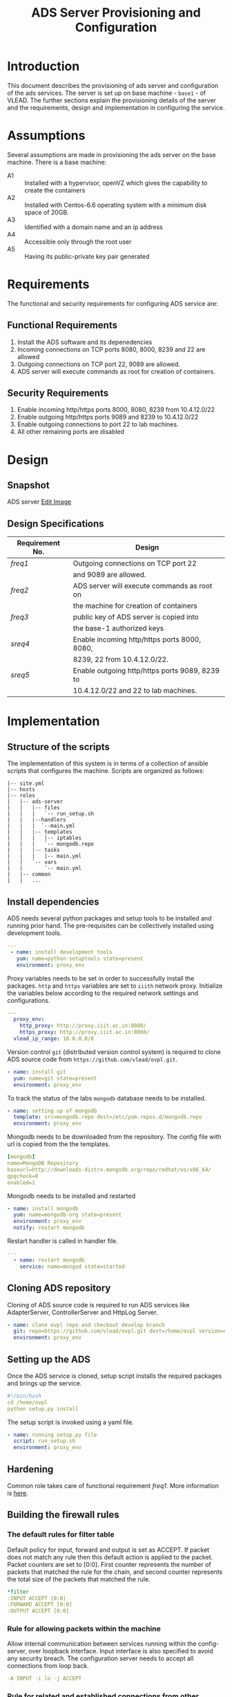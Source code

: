 #+TITLE:  ADS Server Provisioning and Configuration
#+PROPERTY: session *scratch*
#+PROPERTY: results output
#+PROPERTY: exports code
#+options: ^:nil

* Introduction
  This document describes the provisioning of ads server and
  configuration of the ads services. The server is set up on base
  machine - =base1= - of VLEAD. The further sections explain the
  provisioning details of the server and the requirements, design and
  implementation in configuring the service.
  
* Assumptions
  Several assumptions are made in provisioning the ads server on the
  base machine. There is a base machine:
    + A1 :: Installed with a hypervisor, openVZ which gives the
            capability to create the containers
    + A2 :: Installed with Centos-6.6 operating system with a minimum
            disk space of 20GB.
    + A3 :: Identified with a domain name and an ip address
    + A4 :: Accessible only through the root user
    + A5 :: Having its public-private key pair generated

* Requirements
  The functional and security requirements for configuring ADS service
  are:
** Functional Requirements
   1. Install the ADS software and its depenedencies
   2. Incoming connections on TCP ports 8080, 8000, 8239 and 22 are allowed 
   3. Outgoing connections on TCP port 22, 9089 are allowed.
   4. ADS server will execute commands as root for creation of containers.
** Security Requirements
   1. Enable incoming http/https ports 8000, 8080, 8239 from
      10.4.12.0/22
   2. Enable outgoing http/https ports 9089 and 8239 to 10.4.12.0/22
   3. Enable outgoing connections to port 22 to lab machines.
   4. All other remaining ports are disabled
      
* Design
** Snapshot
ADS server
[[https://docs.google.com/a/vlabs.ac.in/drawings/d/1H-muoQauh-DcqsMzoxqDdsJoHcncBJew8tTdmFYY7x8/edit][Edit Image]]

#+CAPTION:  ADS Server Design Diagram
#+LABEL:  fig-ads-diagram
#+NAME: fig-ads-diagram

[[./ads-server.png]]

** Design Specifications
|-----------------+------------------------------------------------|
| Requirement No. | Design                                         |
|-----------------+------------------------------------------------|
| [[freq1]]           | Outgoing connections on TCP port 22            |
|                 | and 9089 are allowed.                          |
|-----------------+------------------------------------------------|
| [[freq2]]           | ADS server will execute commands as root on    |
|                 | the machine for creation of containers         |
|-----------------+------------------------------------------------|
| [[freq3]]           | public key of ADS server is copied into        |
|                 | the base-1 authorized keys                     |
|-----------------+------------------------------------------------|
| [[sreq4]]           | Enable incoming http/https ports 8000, 8080,   |
|                 | 8239, 22 from 10.4.12.0/22.                    |
|-----------------+------------------------------------------------|
| [[sreq5]]           | Enable outgoing http/https ports 9089, 8239 to |
|                 | 10.4.12.0/22 and 22 to lab machines.           |
|-----------------+------------------------------------------------|
   
* Implementation
** Structure of the scripts
The implementation of this system is in terms of a collection of ansible scripts that
configures the machine. Scripts are organized as follows:
#+BEGIN_EXAMPLE
|-- site.yml
|-- hosts
|-- roles
|   |-- ads-server
|   |   |-- files
|   |   |   `-- run_setup.sh
|   |   |--handlers
|   |   |  `--main.yml
|   |   |-- templates
|   |   |   |-- iptables
|   |   |   `-- mongodb.repo
|   |   |-- tasks
|   |   |   |-- main.yml
|   |   `-- vars
|   |       `-- main.yml
|   |-- common
|   |   ...
#+END_EXAMPLE

** Install dependencies
   ADS needs several python packages and setup tools to be installed
   and running prior hand. The pre-requisites can be collectively
   installed using development tools.
 #+BEGIN_SRC yaml :tangle roles/ads-server/tasks/main.yml :eval no
---
 - name: install development tools
   yum: name=python-setuptools state=present
   environment: proxy_env
 #+END_SRC
   Proxy variables needs to be set in order to successfully install the
   packages. =http= and =https= variables are set to =iiith= network proxy.
   Initialize the variables below according to the required network settings and
   configurations.
 #+BEGIN_SRC yaml :tangle roles/ads-server/vars/main.yml :eval no
---
  proxy_env:
    http_proxy: http://proxy.iiit.ac.in:8080/
    https_proxy: http://proxy.iiit.ac.in:8080/
  vlead_ip_range: 10.0.0.0/8
#+END_SRC
   Version control =git= (distributed version control system) is
   required to clone ADS source code from
   =https://github.com/vlead/ovpl.git=.
#+BEGIN_SRC yaml :tangle roles/ads-server/tasks/main.yml :eval no
 - name: install git  
   yum: name=git state=present
   environment: proxy_env
#+END_SRC

   To track the status of the labs =mongodb= database needs to be
   installed. 
#+BEGIN_SRC yaml :tangle roles/ads-server/tasks/main.yml :eval no
 - name: setting up of mongodb
   template: src=mongodb.repo dest=/etc/yum.repos.d/mongodb.repo 
   environment: proxy_env
 #+END_SRC

  Mongodb needs to be downloaded from the repository. The config file
  with url is copied from the the templates.
 #+BEGIN_SRC yaml :tangle roles/ads-server/templates/mongodb.repo :eval no
[mongodb]
name=MongoDB Repository
baseurl=http://downloads-distro.mongodb.org/repo/redhat/os/x86_64/
gpgcheck=0
enabled=1
 #+END_SRC
 
  Mongodb needs to be installed and restarted
  #+BEGIN_SRC yaml :tangle roles/ads-server/tasks/main.yml :eval no
 - name: install mongodb  
   yum: name=mongodb-org state=present
   environment: proxy_env
   notify: restart mongodb
  #+END_SRC

   Restart handler is called in handler file.
   #+BEGIN_SRC yaml :tangle roles/ads-server/handlers/main.yml :eval no
--- 
  - name: restart mongodb  
    service: name=mongod state=started

   #+END_SRC

** Cloning ADS repository
   Cloning of ADS source code is required to run ADS services like
   AdapterServer, ControllerServer and HttpLog Server.
   #+BEGIN_SRC yaml :tangle roles/ads-server/tasks/main.yml :eval no
 - name: clone ovpl repo and checkout develop branch
   git: repo=https://github.com/vlead/ovpl.git dest=/home/ovpl version=openvz-adapter
   environment: proxy_env
  #+END_SRC
** Setting up the ADS
   Once the ADS service is cloned, setup script installs the required
   packages and brings up the service.  
#+BEGIN_SRC yaml :tangle roles/ads-server/files/run_setup.sh :eval no 
#!/bin/bash
cd /home/ovpl
python setup.py install 
#+END_SRC

The setup script is invoked using a yaml file.
 #+BEGIN_SRC yaml :tangle roles/ads-server/tasks/main.yml :eval no
 - name: running setup.py file
   script: run_setup.sh
   environment: proxy_env 
 #+END_SRC

** Hardening
   Common role takes care of functional requirement [[freq1]]. More
   information is [[./common.org][here]].

** Building the firewall rules
*** The default rules for filter table
    Default policy for input, forward and output is set as ACCEPT. If
    packet does not match any rule then this default action is applied
    to the packet.  Packet counters are set to [0:0].  First counter
    represents the number of packets that matched the rule for the
    chain, and second counter represents the total size of the packets
    that matched the rule.
#+BEGIN_SRC yaml :tangle roles/ads-server/templates/iptables :eval no
*filter
:INPUT ACCEPT [0:0]
:FORWARD ACCEPT [0:0]
:OUTPUT ACCEPT [0:0]
#+END_SRC

*** Rule for allowing packets within the machine
    Allow internal communication between services running within the
    config-server, over loopback interface. Input interface is also
    specified to avoid any security breach. The configuration server
    needs to accept all connections from loop back.

#+BEGIN_SRC yaml :tangle roles/ads-server/templates/iptables
-A INPUT -i lo -j ACCEPT
#+END_SRC

*** Rule for related and established connections from other machines
    Allow ads-server to continue already related and established
    connections. If a previous connection was passed and established
    through the firewall, it is allowed to continue
#+BEGIN_SRC yaml :tangle roles/ads-server/templates/iptables
-A INPUT -m state --state RELATED,ESTABLISHED -j ACCEPT
#+END_SRC

*** Rule for allowing incoming TCP connections from specific ports
    Allows ads-server to accept incoming TCP connections from the port
    numbers 8000, 8080, 8239
#+BEGIN_SRC yaml :tangle roles/ads-server/templates/iptables
-A INPUT -p tcp -s {{vlead_ip_range}} -m multiport --dport 8000,8080,8239 -j ACCEPT
-A INPUT -p tcp -m multiport --dport 8000,8080,8239 -j REJECT
-A INPUT -p tcp -m tcp -s {{vlead_ip_range}} --dport 22 -j ACCEPT
#+END_SRC
 
*** Rule for outgoing TCP connections from specific ports
    Allows ads-server for outgoing TCP connections from the port
    number 9089, 8239 and 22
#+BEGIN_SRC yaml :tangle roles/ads-server/templates/iptables :eval no 
-A OUTPUT -p tcp -s {{vlead_ip_range}} -m multiport --dport 9089,22,8239 -j ACCEPT
#+END_SRC

*** All other packets should be rejected
    The incoming and outgoing packets on all other ports are rejected.

#+BEGIN_SRC yaml :tangle roles/ads-server/templates/iptables :eval no
-A INPUT -j REJECT
-A FORWARD -j REJECT
COMMIT
#+END_SRC

** Apply firewall rules to ads server
   Firewall rules are applied by following steps:
    1) Copy the iptables template to the ads server.
    2) Restart iptables service to apply the configuration.
#+BEGIN_SRC yaml :tangle roles/ads-server/tasks/main.yml :eval no
 - name: Copying iptables config files
   template: src=iptables dest=/etc/sysconfig/iptables owner=root group=root mode=600
   notify:
     - restart iptables
#+END_SRC

As well, the iptables needs to be restarted once the new rules are
successfully applied.
#+BEGIN_SRC yaml :tangle roles/ads-server/handlers/main.yml :eval no
  - name: restart iptables
    service: name=iptables state=restarted
#+END_SRC

** Dependencies
   All the variables go here. For ads-server, currently no specific
   variables are required. Hence we import all the variables defined
   in the commons.
#+BEGIN_SRC yaml :tangle roles/config-server/meta/main.yml
---
  dependencies:
  - role: common_vars
#+END_SRC

** Putting it all together
   The ads server is managed with all the above rules. The
   implementation is done in terms of defining suitable scripts for
   each role.  The top level script is =build/code/ads-server.yml=

#+BEGIN_SRC yaml :tangle site.yml
---
  - name: Setup ADS server
    hosts: ads-server
    remote_user: root
    roles:
      - common
      - ads-server
#+END_SRC
   
* Provisioning
Provisioning is done by creating a bare new machine on base1.
From the base1 machine (10.4.12.21) execute following:
** Creation of ADS server
   + How ADS server is created, its IP-address, and Domain name.
*** Machine configuration
   + Operating System: Centos-6.6
   + Memory: 256MB
   + Disk space: 20GB 
*** ADS server is created using:
   #+BEGIN_EXAMPLE
    vzctl create <ctid> --ostemplate centos-6-x86_64 --hostname <hostname> --ipadd <ip address>
    vzctl start <ctid>
    vzctl set <ctid> --nameserver inherit --ram 256M --diskspace 20G --swap 512M --onboot yes --save
   #+END_EXAMPLE
*** Domain name and IP address
    #+BEGIN_EXAMPLE
    To be updated.
    #+END_EXAMPLE
*** Stop and uninstall httpd if it is present in os template used to create ADS server
    #+BEGIN_EXAMPLE
    service httpd stop
    yum remove httpd
    #+END_EXAMPLE

*** Generate ssh public-key for ADS server 
    #+BEGIN_SRC example
    ssh-keygen -t rsa
    #+END_SRC
*** Copy ADS server public-key to Base-1 authorized keys
    #+BEGIN_SRC example
   ssh-copy-id root@10.4.12.21
    #+END_SRC

*** Set proxy for ADS server in /etc/yum.conf
   The following line is added to etc/yum.conf
  #+BEGIN_EXAMPLE
    proxy=http://proxy.iiit.ac.in:8080
    proxy=https://proxy.iiit.ac.in:8080
  #+END_EXAMPLE

** Access to ADS Server
   - User can acces the ADS Server only through configuration server,
     So only VLEAD engineers who have their keys placed in
     =authorized_keys= of server can *only* access.

* Test Cases
The test cases designed for the ADS provisioning and configuration
are:
|-----------------+-----------------+----------------------------------------|
| *Test-Case-ID*  | *Name*          | *Description*                          |
|-----------------+-----------------+----------------------------------------|
| ads-test-case-1 | Firewall Rules  | This test case is to check             |
|                 |                 | if the configured firewall rules       |
|                 |                 | are successfully applied or not.       |
|-----------------+-----------------+----------------------------------------|
| ads-test-case-2 | Mongodb Status  | Mongodb needs to be successfully       |
|                 |                 | installed and running to track         |
|                 |                 | lab status. This test case is to test  |
|                 |                 | if the service is running.             |
|-----------------+-----------------+----------------------------------------|


** Test Case ID - ads-test-case-1
|---------------+------------------------------------------------------------------|
| *Attribute*   | *Description*                                                    |
|---------------+------------------------------------------------------------------|
| *Name*        | Firewall Rules                                                   |
|---------------+------------------------------------------------------------------|
| *Pre-*        | Firewall rules are applied and iptables is restarted             |
| *Conditions*  |                                                                  |
|---------------+------------------------------------------------------------------|
| *Procedure*   | The task is to test if the configured firewalls rules have kept  |
|               | the ports open / closed as required.The firewall rules applied   |
|               | can be monitored using tools like =nmap= and =netstat=.          |
|---------------+------------------------------------------------------------------|
| *Test*        | Run the commands on ads-server through terminal:                 |
|               | + nmap -v 10.2.58.132                                            |
|               | + netstat -lnptu                                                 |
|---------------+------------------------------------------------------------------|
| *Expected*    | Following TCP ports are open for incoming witihin iiith-network: |
| *Result*      | + 22                                                             |
|               | + 8080                                                           |
|               | + 8000                                                           |
|               | + 8339                                                           |
|               | Following TCP ports are open for outgoing within iiith-network:  |
|               | + 22                                                             |
|               | + 9089                                                           |
|---------------+------------------------------------------------------------------|
| *Obtained*    | [[./test-1.png]]                                                     |
| *Result*      |                                                                  |
|---------------+------------------------------------------------------------------|
| *Test Status* | Passed                                                           |
|---------------+------------------------------------------------------------------|


** Test Case ID - ads-test-case-2
|---------------+-----------------------------------------------------------------|
| *Attribute*   | *Description*                                                   |
|---------------+-----------------------------------------------------------------|
| *Name*        | Mongodb Status                                                  |
|---------------+-----------------------------------------------------------------|
| *Pre-*        | ADS server is provisioned                                       |
| *Conditions*  |                                                                 |
|---------------+-----------------------------------------------------------------|
| *Procedure*   | Mongodb needs to be successfully installed and running to track |
|               | the status of deployed labs.                                    |
|---------------+-----------------------------------------------------------------|
| *Test*        | Run the command on ads-server through terminal:                 |
|               | + service mongod status                                         |
|---------------+-----------------------------------------------------------------|
| *Expected*    | mongod (<pid>) is running...                                    |
| *Result*      |                                                                 |
|---------------+-----------------------------------------------------------------|
| *Obtained*    | mongod (pid 2579) is running...                                 |
| *Result*      |                                                                 |
|---------------+-----------------------------------------------------------------|
| *Test Status* | Passed                                                          |
|               |                                                                 |
|---------------+-----------------------------------------------------------------|

